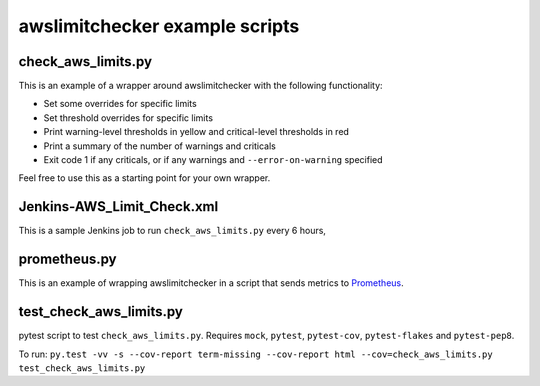 awslimitchecker example scripts
===============================

check_aws_limits.py
-------------------

This is an example of a wrapper around awslimitchecker with the following functionality:

* Set some overrides for specific limits
* Set threshold overrides for specific limits
* Print warning-level thresholds in yellow and critical-level thresholds in red
* Print a summary of the number of warnings and criticals
* Exit code 1 if any criticals, or if any warnings and ``--error-on-warning`` specified

Feel free to use this as a starting point for your own wrapper.

Jenkins-AWS_Limit_Check.xml
----------------------------

This is a sample Jenkins job to run ``check_aws_limits.py`` every 6 hours, 

prometheus.py
-------------

This is an example of wrapping awslimitchecker in a script that sends metrics to `Prometheus <https://prometheus.io/>`_.

test_check_aws_limits.py
------------------------

pytest script to test ``check_aws_limits.py``. Requires ``mock``, ``pytest``, ``pytest-cov``, ``pytest-flakes`` and ``pytest-pep8``.

To run: ``py.test -vv -s --cov-report term-missing --cov-report html --cov=check_aws_limits.py test_check_aws_limits.py``
